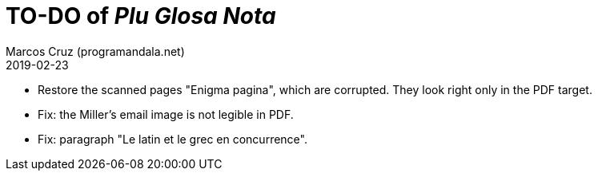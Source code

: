 = TO-DO of _Plu Glosa Nota_
:author: Marcos Cruz (programandala.net)
:revdate: 2019-02-23

- Restore the scanned pages "Enigma pagina", which are corrupted. They
  look right only in the PDF target.
- Fix: the Miller's email image is not legible in PDF.
- Fix: paragraph "Le latin et le grec en concurrence".

